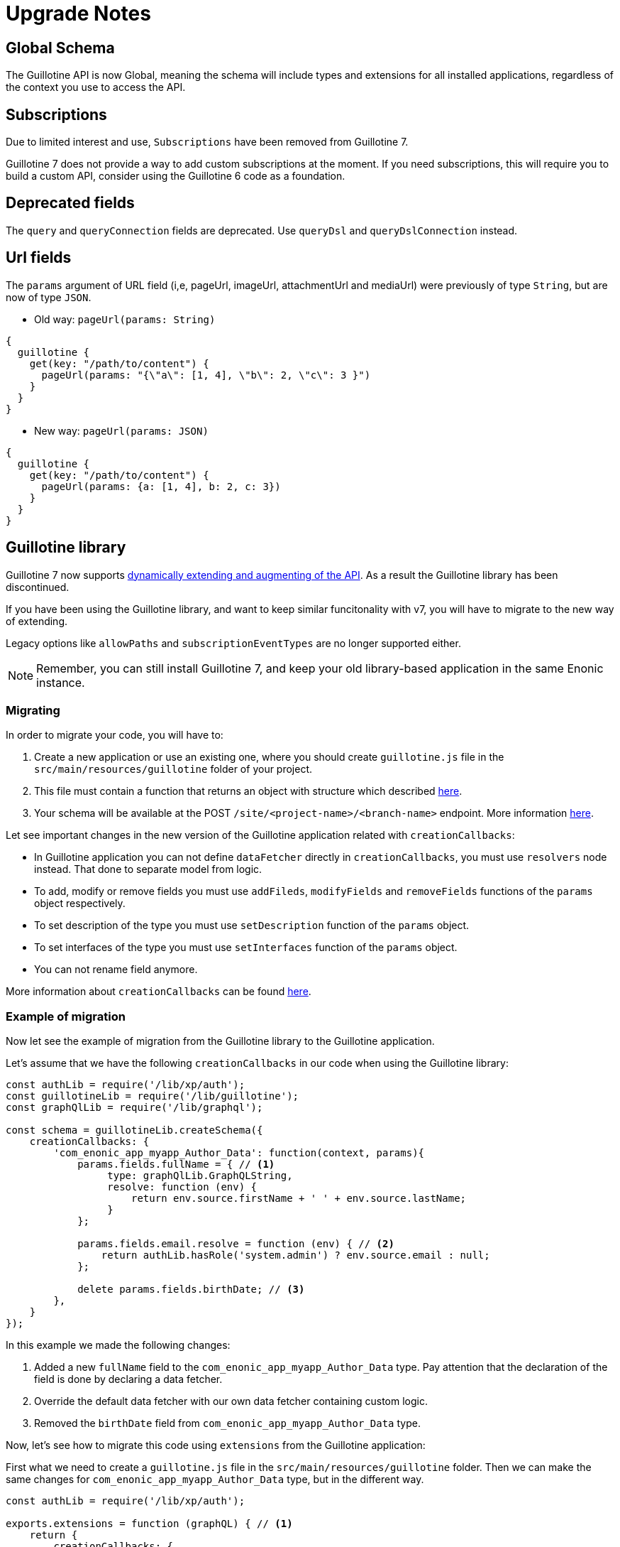 = Upgrade Notes


== Global Schema

The Guillotine API is now Global, meaning the schema will include types and extensions for all installed applications, regardless of the context you use to access the API.

== Subscriptions

Due to limited interest and use, `Subscriptions` have been removed from Guillotine 7. 

Guillotine 7 does not provide a way to add custom subscriptions at the moment. If you need subscriptions, this will require you to build a custom API, consider using the Guillotine 6 code as a foundation.

== Deprecated fields

The `query` and `queryConnection` fields are deprecated. Use `queryDsl` and `queryDslConnection` instead.

== Url fields

The `params` argument of URL field (i,e, pageUrl, imageUrl, attachmentUrl and mediaUrl) were previously of type `String`, but are now of type `JSON`.

* Old way: `pageUrl(params: String)`

[source,javascript]
----
{
  guillotine {
    get(key: "/path/to/content") {
      pageUrl(params: "{\"a\": [1, 4], \"b\": 2, \"c\": 3 }")
    }
  }
}
----
* New way: `pageUrl(params: JSON)`

[source,javascript]
----
{
  guillotine {
    get(key: "/path/to/content") {
      pageUrl(params: {a: [1, 4], b: 2, c: 3})
    }
  }
}
----

== Guillotine library

Guillotine 7 now supports <<extending#, dynamically extending and augmenting of the API>>. As a result the Guillotine library has been discontinued.

If you have been using the Guillotine library, and want to keep similar funcitonality with v7, you will have to migrate to the new way of extending.

Legacy options like `allowPaths` and `subscriptionEventTypes` are no longer supported either.

NOTE: Remember, you can still install Guillotine 7, and keep your old library-based application in the same Enonic instance.


=== Migrating

In order to migrate your code, you will have to:

. Create a new application or use an existing one, where you should create `guillotine.js` file in the `src/main/resources/guillotine` folder of your project.
. This file must contain a function that returns an object with structure which described <<extending#, here>>.
. Your schema will be available at the POST `/site/<project-name>/<branch-name>` endpoint. More information <<setup#endpoints, here>>.

Let see important changes in the new version of the Guillotine application related with `creationCallbacks`:

- In Guillotine application you can not define `dataFetcher` directly in `creationCallbacks`, you must use `resolvers` node instead.  That done to separate model from logic.
- To add, modify or remove fields you must use `addFileds`, `modifyFields` and `removeFields` functions of the `params` object respectively.
- To set description of the type you must use `setDescription` function of the `params` object.
- To set interfaces of the type you must use `setInterfaces` function of the `params` object.
- You can not rename field anymore.

More information about `creationCallbacks` can be found <<extending/creation-callbacks#, here>>.

=== Example of migration

Now let see the example of migration from the Guillotine library to the Guillotine application.

Let's assume that we have the following `creationCallbacks` in our code when using the Guillotine library:

[source, javascript]
----
const authLib = require('/lib/xp/auth');
const guillotineLib = require('/lib/guillotine');
const graphQlLib = require('/lib/graphql');

const schema = guillotineLib.createSchema({
    creationCallbacks: {
        'com_enonic_app_myapp_Author_Data': function(context, params){
            params.fields.fullName = { // <1>
                 type: graphQlLib.GraphQLString,
                 resolve: function (env) {
                     return env.source.firstName + ' ' + env.source.lastName;
                 }
            };

            params.fields.email.resolve = function (env) { // <2>
                return authLib.hasRole('system.admin') ? env.source.email : null;
            };

            delete params.fields.birthDate; // <3>
        },
    }
});
----

In this example we made the following changes:

<1> Added a new `fullName` field to the `com_enonic_app_myapp_Author_Data` type. Pay attention that the declaration of the field is done by declaring a data fetcher.
<2> Override the default data fetcher with our own data fetcher containing custom logic.
<3> Removed the `birthDate` field from `com_enonic_app_myapp_Author_Data` type.

Now, let's see how to migrate this code using `extensions` from the Guillotine application:

First what we need to create a `guillotine.js` file in the `src/main/resources/guillotine` folder. Then we can make the same changes for `com_enonic_app_myapp_Author_Data` type, but in the different way.

[source, javascript]
----
const authLib = require('/lib/xp/auth');

exports.extensions = function (graphQL) { // <1>
    return {
        creationCallbacks: {
            com_enonic_app_myapp_Author_Data: function (params) { // <2>
                params.addFields({
                    fullName: { // <3>
                        type: graphQL.GraphQLString,
                    }
                });

                params.removeFields(['birthDate']); // <4>
            },
        },
        resolvers: {
            com_enonic_app_myapp_Author_Data: { // <5>
                fullName: function (env) {
                    return env.source.firstName + ' ' + env.source.lastName;
                },
                email: function (env) {
                    return authLib.hasRole('system.admin') ? env.source.email : null;
                }
            }
        },
    }
};
----

This code has the following important things:

<1> Inside the `extenstions` function we will return object with `creationCallbacks` and `resolvers` properties.
<2> To make changes for `com_enonic_app_myapp_Author_Data` type in the `creationCallbacks` we need to add the property as named function `com_enonic_app_myapp_Author_Data` which has the `params` argument. Using params object we can add, modify and remove fields, set description and override interfaces for type.
<3> Then we add the `fullName` field with `String` type and without arguments.
<4> Then we remove `birthDate` field. The `removeFields` function applies an arrays of string with field names which must be removed.
<5> Then to set a data fetcher for `fullName` and `email` fields we must use the `resolvers` property of the returned object. Where in the same way, inside the `resolvers` property we must define the `com_enonic_app_myapp_Author_Data` object with respectively properties as field names and implement data fetcher functions.

That it, our migration is done.

Visit the <<extending#,extensions documentation>> for more details.